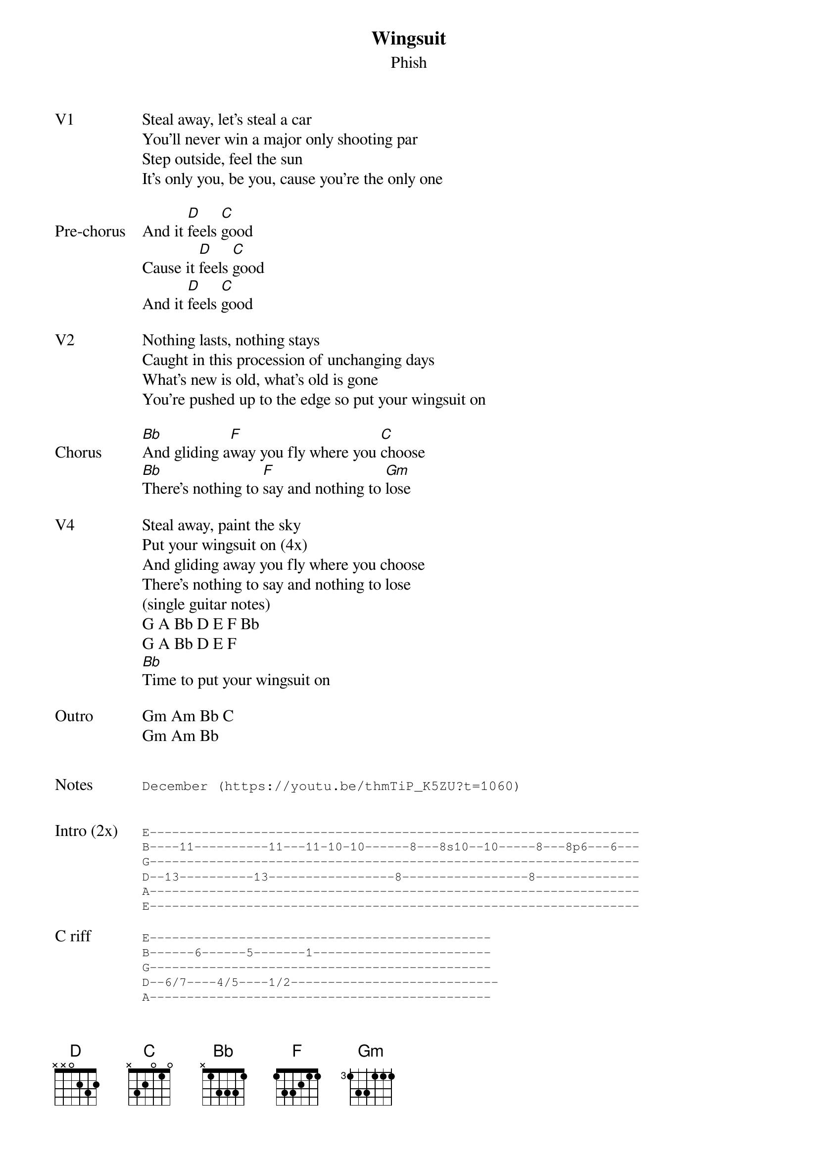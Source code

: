 {t: Wingsuit}
{st:Phish}
{key: D}
{tempo: 129}

{sov: V1}
Steal away, let's steal a car
You'll never win a major only shooting par
Step outside, feel the sun
It's only you, be you, cause you're the only one
{eov}

{sov: Pre-chorus}
And it [D]feels [C]good
Cause it [D]feels [C]good
And it [D]feels [C]good
{eov}

{sov: V2}
Nothing lasts, nothing stays
Caught in this procession of unchanging days
What's new is old, what's old is gone
You're pushed up to the edge so put your wingsuit on
{eov}

{sov: Chorus}
[Bb]And gliding a[F]way you fly where you [C]choose
[Bb]There's nothing to [F]say and nothing to [Gm]lose
{eov}

{sov: V4}
Steal away, paint the sky
Put your wingsuit on (4x)
And gliding away you fly where you choose
There's nothing to say and nothing to lose
(single guitar notes)
G A Bb D E F Bb
G A Bb D E F
[Bb]Time to put your wingsuit on
{eov}

{sov: Outro}
Gm Am Bb C
Gm Am Bb
{eov}


{sot: Notes}
December (https://youtu.be/thmTiP_K5ZU?t=1060)
{eot}

{newpage}

{textfont: Courier}
{textsize: 9}
{sov: Intro (2x)}
E------------------------------------------------------------------
B----11----------11---11-10-10------8---8s10--10-----8---8p6---6---
G------------------------------------------------------------------
D--13----------13-----------------8-----------------8--------------
A------------------------------------------------------------------
E------------------------------------------------------------------
{eov}
{textsize}
{textfont}

{textfont: Courier}
{textsize: 9}
{sov: C riff}
E----------------------------------------------
B------6------5-------1------------------------
G----------------------------------------------
D--6/7----4/5----1/2----------------------------
A----------------------------------------------
E----------------------------------------------
{eov}
{textsize}
{textfont}
